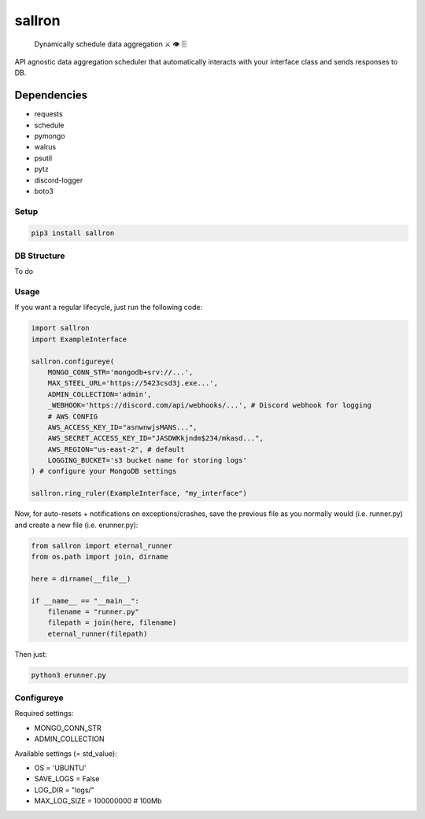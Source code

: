 sallron |PyPI version fury.io| |PyPI pyversions|
================================================

    Dynamically schedule data aggregation ⚔️ 👁️ 🗄️

API agnostic data aggregation scheduler that automatically interacts
with your interface class and sends responses to DB.

Dependencies
^^^^^^^^^^^^
-  requests
-  schedule
-  pymongo
-  walrus
-  psutil
-  pytz
-  discord-logger
-  boto3

Setup
~~~~~

.. code:: bash

    pip3 install sallron

DB Structure
~~~~~~~~~~~~

To do

Usage
~~~~~

If you want a regular lifecycle, just run the following code:

.. code:: python

    import sallron
    import ExampleInterface

    sallron.configureye(
        MONGO_CONN_STR='mongodb+srv://...',
        MAX_STEEL_URL='https://5423csd3j.exe...',
        ADMIN_COLLECTION='admin',
        _WEBHOOK='https://discord.com/api/webhooks/...', # Discord webhook for logging
        # AWS CONFIG
        AWS_ACCESS_KEY_ID="asnwnwjsMANS...",
        AWS_SECRET_ACCESS_KEY_ID="JASDWKkjndm$234/mkasd...",
        AWS_REGION="us-east-2", # default
        LOGGING_BUCKET='s3 bucket name for storing logs'
    ) # configure your MongoDB settings
    
    sallron.ring_ruler(ExampleInterface, "my_interface")

Now, for auto-resets + notifications on exceptions/crashes, save the
previous file as you normally would (i.e. runner.py) and create a new
file (i.e. erunner.py):

.. code:: python

    from sallron import eternal_runner
    from os.path import join, dirname

    here = dirname(__file__)

    if __name__ == "__main__":
        filename = "runner.py"
        filepath = join(here, filename)
        eternal_runner(filepath)

Then just:

.. code:: shell

    python3 erunner.py

Configureye
~~~~~~~~~~~

Required settings:

-  MONGO\_CONN\_STR
-  ADMIN\_COLLECTION

Available settings (= std\_value):

-  OS = 'UBUNTU'
-  SAVE\_LOGS = False
-  LOG\_DIR = "logs/"
-  MAX\_LOG\_SIZE = 100000000 # 100Mb

.. |PyPI version fury.io| image:: https://d25lcipzij17d.cloudfront.net/badge.svg?id=py&type=6&v=0.0.9&x2=0
   :target: https://github.com/elint-tech/sallron
.. |PyPI pyversions| image:: https://img.shields.io/pypi/pyversions/sallron
   :target: https://github.com/elint-tech/sallron
